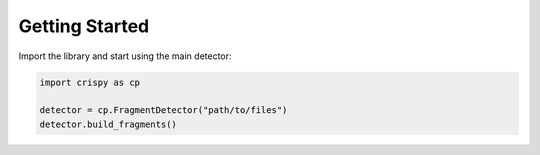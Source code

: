Getting Started
===============

Import the library and start using the main detector:

.. code-block:: python

   import crispy as cp

   detector = cp.FragmentDetector("path/to/files")
   detector.build_fragments()

